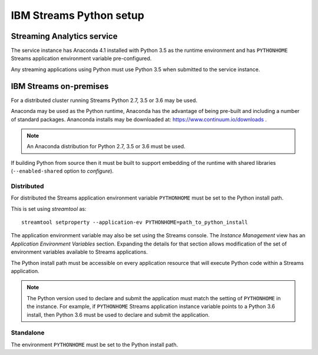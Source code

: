 ########################
IBM Streams Python setup
########################

***************************
Streaming Analytics service
***************************

The service instance has Anaconda 4.1 installed with Python 3.5 as the
runtime environment and has ``PYTHONHOME`` Streams application environment variable
pre-configured.

Any streaming applications using Python must use Python 3.5 when
submitted to the service instance.

***********************
IBM Streams on-premises
***********************

For a distributed cluster running Streams Python 2.7, 3.5 or 3.6 may
be used.

Anaconda may be used as the Python runtime, Anaconda has the advantage of
being pre-built and including a number of standard packages. Ananconda
installs may be downloaded at: https://www.continuum.io/downloads .

.. note::
    An Anaconda distribution for Python 2.7, 3.5 or 3.6 must be used.

If building Python from source then it must be built to support embedding
of the runtime with shared libraries (``--enabled-shared`` option to `configure`).

Distributed
===========

For distributed the Streams application environment variable
``PYTHONHOME`` must be set to the Python install path.

This is set using `streamtool` as::

    streamtool setproperty --application-ev PYTHONHOME=path_to_python_install

The application environment variable may also be set using the Streams
console. The `Instance Management` view has an
`Application Environment Variables` section. Expanding the details
for that section allows modification of the set of environment
variables available to Streams applications.

The Python install path must be accessible on every application resource
that will execute Python code within a Streams application.

.. note::
   The Python version used to declare and submit the application must match the setting of ``PYTHONHOME`` in the instance. For example, if ``PYTHONHOME`` Streams application instance variable points to a Python 3.6 install, then Python 3.6 must be used to declare and submit the application.

Standalone
==========

The environment ``PYTHONHOME`` must be set to the Python install path.

